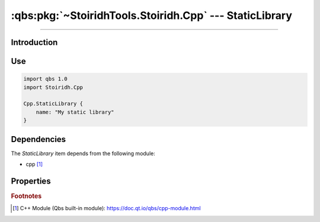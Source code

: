 :qbs:pkg:`~StoiridhTools.Stoiridh.Cpp` --- StaticLibrary
====================================================================================================

.. Copyright 2015-2016 Stòiridh Project.
.. This file is under the FDL licence, see LICENCE.FDL for details.

.. sectionauthor:: William McKIE <mckie.william@hotmail.co.uk>

.. qbs:currentsdk:: StoiridhTools
.. qbs:currentpackage:: Stoiridh.Cpp

----------------------------------------------------------------------------------------------------

Introduction
^^^^^^^^^^^^

.. qbs:item:: StaticLibrary

   The *StaticLibrary* item is a Product that has its type set to ``staticlibrary``. It allows to
   make a C++ static library using C++14 as default standard.

Use
^^^

.. code-block:: qbs

   import qbs 1.0
   import Stoiridh.Cpp

   Cpp.StaticLibrary {
       name: "My static library"
   }

Dependencies
^^^^^^^^^^^^

The *StaticLibrary* item depends from the following module:

* cpp [#]_

Properties
^^^^^^^^^^

.. qbs:property:: bool install: false

   Set to ``true`` in order to install the application into the install-root directory.

.. qbs:property:: string installDirectory

   In which directory the application will be installed relative to the install-root directory.

.. qbs:property:: stringList installFileTagsFilter: type

   Filter for the file tags in order to determine what will be installed into the
   :qbs:prop:`installDirectory` directory.

.. rubric:: Footnotes

.. [#] C++ Module (Qbs built-in module): https://doc.qt.io/qbs/cpp-module.html
